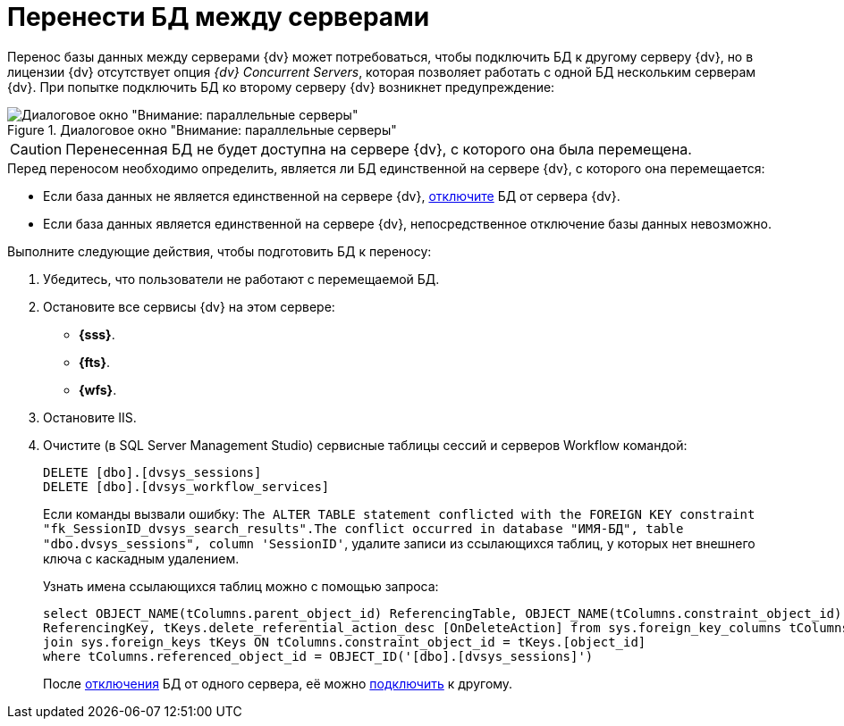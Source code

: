 = Перенести БД между серверами

Перенос базы данных между серверами {dv} может потребоваться, чтобы подключить БД к другому серверу {dv}, но в лицензии {dv} отсутствует опция _{dv} Concurrent Servers_, которая позволяет работать с одной БД нескольким серверам {dv}. При попытке подключить БД ко второму серверу {dv} возникнет предупреждение:

.Диалоговое окно "Внимание: параллельные серверы"
image::Database_Wizard_Parallel_Servers.png[Диалоговое окно "Внимание: параллельные серверы"]

[CAUTION]
====
Перенесенная БД не будет доступна на сервере {dv}, с которого она была перемещена.
====

.Перед переносом необходимо определить, является ли БД единственной на сервере {dv}, с которого она перемещается:
* Если база данных не является единственной на сервере {dv}, xref:db-detach.adoc[отключите] БД от сервера {dv}.
* Если база данных является единственной на сервере {dv}, непосредственное отключение базы данных невозможно.

.Выполните следующие действия, чтобы подготовить БД к переносу:
. Убедитесь, что пользователи не работают с перемещаемой БД.
. Остановите все сервисы {dv} на этом сервере:
** *{sss}*.
** *{fts}*.
** *{wfs}*.
+
. Остановите IIS.
. Очистите (в SQL Server Management Studio) сервисные таблицы сессий и серверов Workflow командой:
+
[source,sql]
----
DELETE [dbo].[dvsys_sessions]
DELETE [dbo].[dvsys_workflow_services]
----
+
****
Если команды вызвали ошибку: `The ALTER TABLE statement conflicted with the FOREIGN KEY constraint "fk_SessionID_dvsys_search_results".The conflict occurred in database "ИМЯ-БД", table "dbo.dvsys_sessions", column 'SessionID'`, удалите записи из ссылающихся таблиц, у которых нет внешнего ключа с каскадным удалением.

.Узнать имена ссылающихся таблиц можно с помощью запроса:
[source,sql]
----
select OBJECT_NAME(tColumns.parent_object_id) ReferencingTable, OBJECT_NAME(tColumns.constraint_object_id)
ReferencingKey, tKeys.delete_referential_action_desc [OnDeleteAction] from sys.foreign_key_columns tColumns
join sys.foreign_keys tKeys ON tColumns.constraint_object_id = tKeys.[object_id]
where tColumns.referenced_object_id = OBJECT_ID('[dbo].[dvsys_sessions]')
----

После xref:db-detach.adoc[отключения] БД от одного сервера, её можно xref:db-connect.adoc[подключить] к другому.
****
